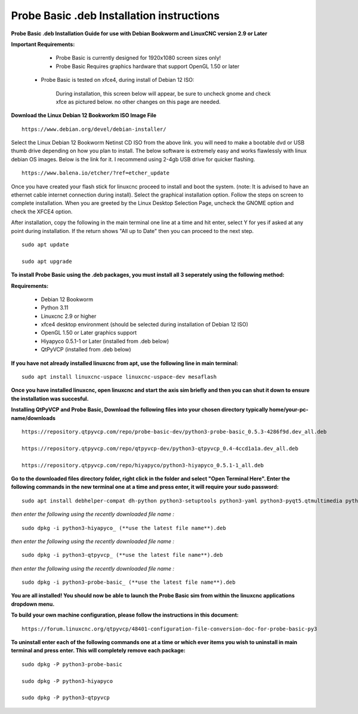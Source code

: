 ==========================================
Probe Basic .deb Installation instructions
==========================================


**Probe Basic .deb Installation Guide for use with Debian Bookworm and LinuxCNC version 2.9 or Later**


**Important Requirements:**

	- Probe Basic is currently designed for 1920x1080 screen sizes only!

	- Probe Basic Requires graphics hardware that support OpenGL 1.50 or later

    - Probe Basic is tested on xfce4, during install of Debian 12 ISO:

        During installation, this screen below will appear, be sure to uncheck gnome and check xfce as pictured below. no other changes on this page are needed.

.. image:: images/xfce_check_doc.png
   :align: center


**Download the Linux Debian 12 Bookworkm ISO Image File**

::

    https://www.debian.org/devel/debian-installer/


Select the Linux Debian 12 Bookworm Netinst CD ISO from the above link. you will need to make a bootable dvd or USB thumb drive depending on how you plan to install.  The below software is extremely easy and works flawlessly with linux debian OS images. Below is the link for it. I recommend using 2-4gb USB drive for quicker flashing.

::

    https://www.balena.io/etcher/?ref=etcher_update


Once you have created your flash stick for linuxcnc proceed to install and boot the system. (note: It is advised to have an ethernet cable internet connection during install).  Select the graphical installation option. Follow the steps on screen to complete installation.  When you are greeted by the Linux Desktop Selection Page, uncheck the GNOME option and check the XFCE4 option.

After installation, copy the following in the main terminal one line at a time and hit enter, select Y for yes if asked at any point during installation.  If the return shows "All up to Date" then you can proceed to the next step.

::

    sudo apt update
    
    sudo apt upgrade


**To install Probe Basic using the .deb packages, you must install all 3 seperately using the following method:**

**Requirements:**

    - Debian 12 Bookworm
    - Python 3.11
    - Linuxcnc 2.9 or higher
    - xfce4 desktop environment (should be selected during installation of Debian 12 ISO)
    - OpenGL 1.50 or Later graphics support
    - Hiyapyco 0.5.1-1 or Later (installed from .deb below)
    - QtPyVCP (installed from .deb below)


**If you have not already installed linuxcnc from apt, use the following line in main terminal:**

::

    sudo apt install linuxcnc-uspace linuxcnc-uspace-dev mesaflash


**Once you have installed linuxcnc, open linuxcnc and start the axis sim briefly and then you can shut it down to ensure the installation was succesful.**


**Installing QtPyVCP and Probe Basic, Download the following files into your chosen directory typically home/your-pc-name/downloads**

::

    https://repository.qtpyvcp.com/repo/probe-basic-dev/python3-probe-basic_0.5.3-4286f9d.dev_all.deb

    https://repository.qtpyvcp.com/repo/qtpyvcp-dev/python3-qtpyvcp_0.4-4ccd1a1a.dev_all.deb

    https://repository.qtpyvcp.com/repo/hiyapyco/python3-hiyapyco_0.5.1-1_all.deb
    

**Go to the downloaded files directory folder, right click in the folder and select "Open Terminal Here". Enter the following commands in the new terminal one at a time and press enter, it will require your sudo password:**

::

    sudo apt install debhelper-compat dh-python python3-setuptools python3-yaml python3-pyqt5.qtmultimedia python3-pyqt5.qtquick qml-module-qtquick-controls libqt5multimedia5-plugins python3-dev python3-docopt python3-qtpy python3-pyudev python3-psutil python3-markupsafe python3-vtk9 python3-pyqtgraph python3-simpleeval python3-jinja2 python3-deepdiff python3-sqlalchemy qttools5-dev-tools python3-serial


*then enter the following using the recently downloaded file name :*

::

    sudo dpkg -i python3-hiyapyco_ (**use the latest file name**).deb


*then enter the following using the recently downloaded file name :*
    
::

    sudo dpkg -i python3-qtpyvcp_ (**use the latest file name**).deb


*then enter the following using the recently downloaded file name :*

::

    sudo dpkg -i python3-probe-basic_ (**use the latest file name**).deb


**You are all installed!  You should now be able to launch the Probe Basic sim from within the linuxcnc applications dropdown menu.**


**To build your own machine configuration, please follow the instructions in this document:**

::
    
    https://forum.linuxcnc.org/qtpyvcp/48401-configuration-file-conversion-doc-for-probe-basic-py3


**To uninstall enter each of the following commands one at a time or which ever items you wish to uninstall in main terminal and press enter. This will completely remove each package:**

::
    
    sudo dpkg -P python3-probe-basic

    sudo dpkg -P python3-hiyapyco

    sudo dpkg -P python3-qtpyvcp



